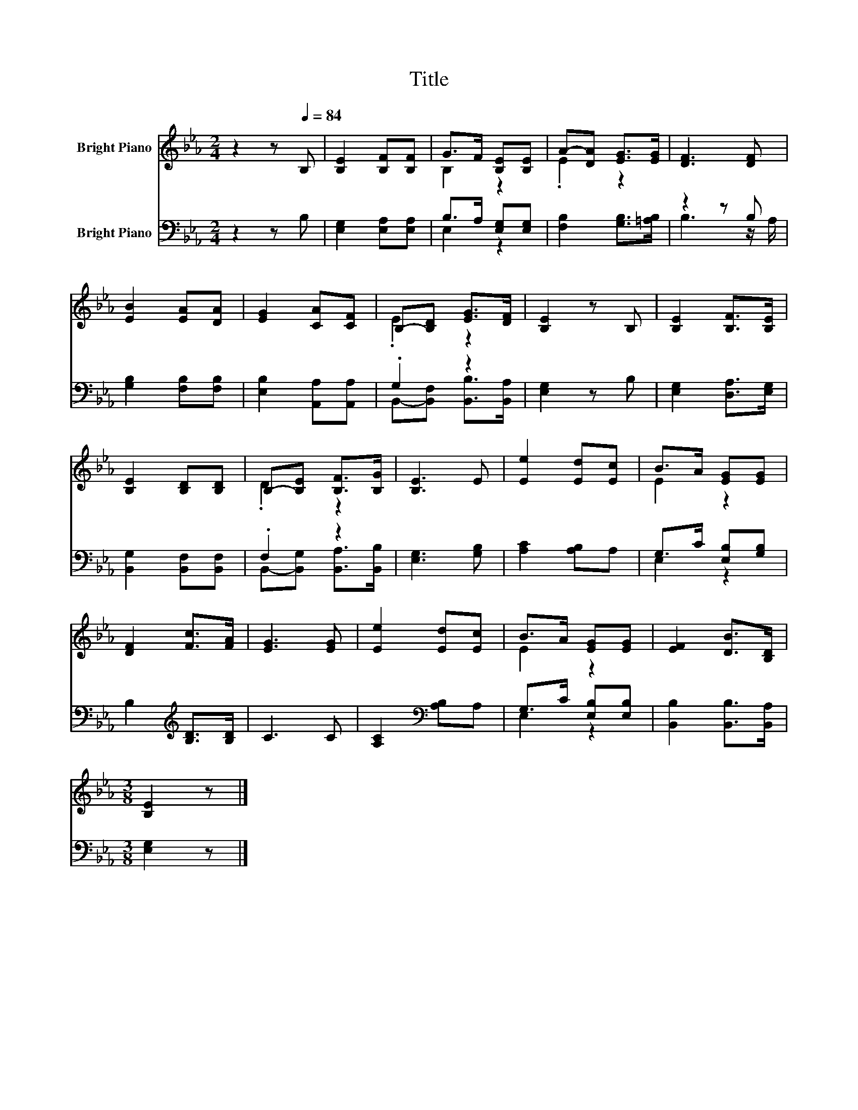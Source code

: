 X:1
T:Title
%%score ( 1 2 ) ( 3 4 )
L:1/8
M:2/4
K:Eb
V:1 treble nm="Bright Piano"
V:2 treble 
V:3 bass nm="Bright Piano"
V:4 bass 
V:1
 z2 z[Q:1/4=84] B, | [B,E]2 [B,F][B,F] | G>F [B,E][B,E] | A-[DA] [EG]>[EG] | [DF]3 [DF] | %5
 [EB]2 [EA][DA] | [EG]2 [CA][CF] | B,-[B,D] [EG]>[DF] | [B,E]2 z B, | [B,E]2 [B,F]>[B,E] | %10
 [B,E]2 [B,D][B,D] | B,-[B,E] [B,F]>[B,G] | [B,E]3 E | [Ee]2 [Ed][Ec] | B>A [EG][EG] | %15
 [DF]2 [Fc]>[FA] | [EG]3 [EG] | [Ee]2 [Ed][Ec] | B>A [EG][EG] | [EF]2 [DB]>[B,D] | %20
[M:3/8] [B,E]2 z |] %21
V:2
 x4 | x4 | B,2 z2 | .E2 z2 | x4 | x4 | x4 | .E2 z2 | x4 | x4 | x4 | .D2 z2 | x4 | x4 | E2 z2 | x4 | %16
 x4 | x4 | E2 z2 | x4 |[M:3/8] x3 |] %21
V:3
 z2 z B, | [E,G,]2 [E,A,][E,A,] | B,>A, [E,G,][E,G,] | [F,B,]2 [G,B,]>[=A,B,] | z2 z B, | %5
 [G,B,]2 [F,B,][F,B,] | [E,B,]2 [A,,A,][A,,A,] | .G,2 z2 | [E,G,]2 z B, | [E,G,]2 [D,A,]>[E,G,] | %10
 [B,,G,]2 [B,,F,][B,,F,] | .F,2 z2 | [E,G,]3 [G,B,] | [A,C]2 [A,B,]A, | G,>C [E,B,][G,B,] | %15
 B,2[K:treble] [B,D]>[B,D] | C3 C | [A,C]2[K:bass] [A,B,]A, | G,>C [E,B,][E,B,] | %19
 [B,,B,]2 [B,,B,]>[B,,A,] |[M:3/8] [E,G,]2 z |] %21
V:4
 x4 | x4 | E,2 z2 | x4 | B,3 z/ A,/ | x4 | x4 | B,,-[B,,F,] [B,,B,]>[B,,A,] | x4 | x4 | x4 | %11
 B,,-[B,,G,] [B,,A,]>[B,,B,] | x4 | x4 | E,2 z2 | x2[K:treble] x2 | x4 | x2[K:bass] x2 | E,2 z2 | %19
 x4 |[M:3/8] x3 |] %21

